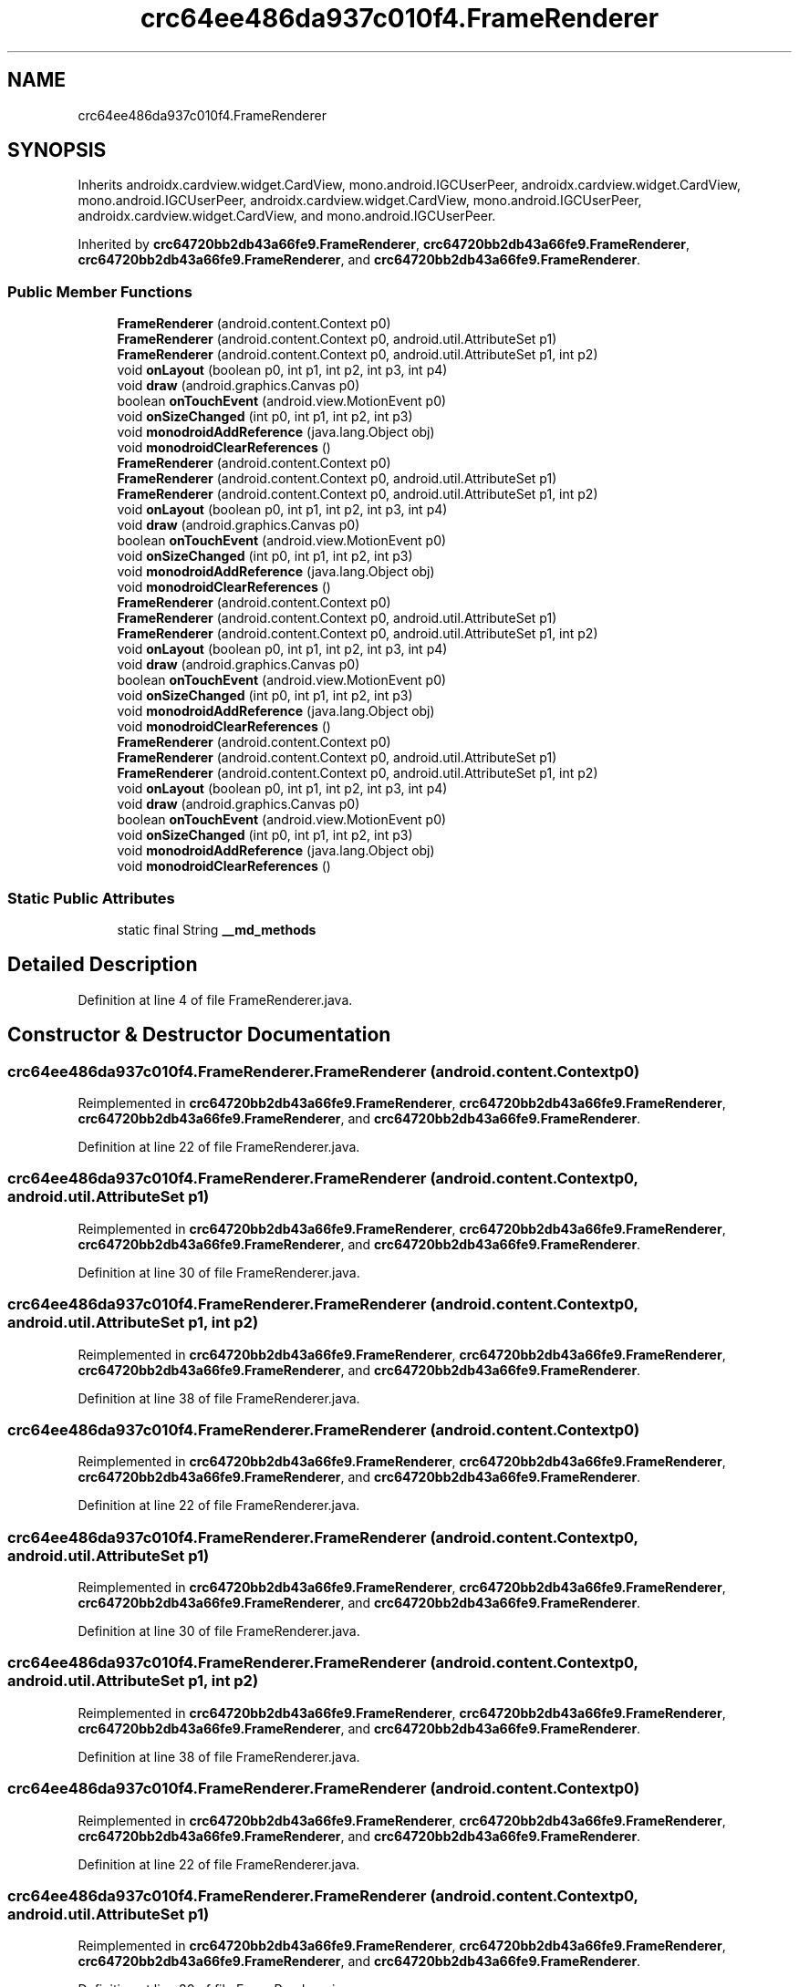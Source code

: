 .TH "crc64ee486da937c010f4.FrameRenderer" 3 "Thu Apr 29 2021" "Version 1.0" "Green Quake" \" -*- nroff -*-
.ad l
.nh
.SH NAME
crc64ee486da937c010f4.FrameRenderer
.SH SYNOPSIS
.br
.PP
.PP
Inherits androidx\&.cardview\&.widget\&.CardView, mono\&.android\&.IGCUserPeer, androidx\&.cardview\&.widget\&.CardView, mono\&.android\&.IGCUserPeer, androidx\&.cardview\&.widget\&.CardView, mono\&.android\&.IGCUserPeer, androidx\&.cardview\&.widget\&.CardView, and mono\&.android\&.IGCUserPeer\&.
.PP
Inherited by \fBcrc64720bb2db43a66fe9\&.FrameRenderer\fP, \fBcrc64720bb2db43a66fe9\&.FrameRenderer\fP, \fBcrc64720bb2db43a66fe9\&.FrameRenderer\fP, and \fBcrc64720bb2db43a66fe9\&.FrameRenderer\fP\&.
.SS "Public Member Functions"

.in +1c
.ti -1c
.RI "\fBFrameRenderer\fP (android\&.content\&.Context p0)"
.br
.ti -1c
.RI "\fBFrameRenderer\fP (android\&.content\&.Context p0, android\&.util\&.AttributeSet p1)"
.br
.ti -1c
.RI "\fBFrameRenderer\fP (android\&.content\&.Context p0, android\&.util\&.AttributeSet p1, int p2)"
.br
.ti -1c
.RI "void \fBonLayout\fP (boolean p0, int p1, int p2, int p3, int p4)"
.br
.ti -1c
.RI "void \fBdraw\fP (android\&.graphics\&.Canvas p0)"
.br
.ti -1c
.RI "boolean \fBonTouchEvent\fP (android\&.view\&.MotionEvent p0)"
.br
.ti -1c
.RI "void \fBonSizeChanged\fP (int p0, int p1, int p2, int p3)"
.br
.ti -1c
.RI "void \fBmonodroidAddReference\fP (java\&.lang\&.Object obj)"
.br
.ti -1c
.RI "void \fBmonodroidClearReferences\fP ()"
.br
.ti -1c
.RI "\fBFrameRenderer\fP (android\&.content\&.Context p0)"
.br
.ti -1c
.RI "\fBFrameRenderer\fP (android\&.content\&.Context p0, android\&.util\&.AttributeSet p1)"
.br
.ti -1c
.RI "\fBFrameRenderer\fP (android\&.content\&.Context p0, android\&.util\&.AttributeSet p1, int p2)"
.br
.ti -1c
.RI "void \fBonLayout\fP (boolean p0, int p1, int p2, int p3, int p4)"
.br
.ti -1c
.RI "void \fBdraw\fP (android\&.graphics\&.Canvas p0)"
.br
.ti -1c
.RI "boolean \fBonTouchEvent\fP (android\&.view\&.MotionEvent p0)"
.br
.ti -1c
.RI "void \fBonSizeChanged\fP (int p0, int p1, int p2, int p3)"
.br
.ti -1c
.RI "void \fBmonodroidAddReference\fP (java\&.lang\&.Object obj)"
.br
.ti -1c
.RI "void \fBmonodroidClearReferences\fP ()"
.br
.ti -1c
.RI "\fBFrameRenderer\fP (android\&.content\&.Context p0)"
.br
.ti -1c
.RI "\fBFrameRenderer\fP (android\&.content\&.Context p0, android\&.util\&.AttributeSet p1)"
.br
.ti -1c
.RI "\fBFrameRenderer\fP (android\&.content\&.Context p0, android\&.util\&.AttributeSet p1, int p2)"
.br
.ti -1c
.RI "void \fBonLayout\fP (boolean p0, int p1, int p2, int p3, int p4)"
.br
.ti -1c
.RI "void \fBdraw\fP (android\&.graphics\&.Canvas p0)"
.br
.ti -1c
.RI "boolean \fBonTouchEvent\fP (android\&.view\&.MotionEvent p0)"
.br
.ti -1c
.RI "void \fBonSizeChanged\fP (int p0, int p1, int p2, int p3)"
.br
.ti -1c
.RI "void \fBmonodroidAddReference\fP (java\&.lang\&.Object obj)"
.br
.ti -1c
.RI "void \fBmonodroidClearReferences\fP ()"
.br
.ti -1c
.RI "\fBFrameRenderer\fP (android\&.content\&.Context p0)"
.br
.ti -1c
.RI "\fBFrameRenderer\fP (android\&.content\&.Context p0, android\&.util\&.AttributeSet p1)"
.br
.ti -1c
.RI "\fBFrameRenderer\fP (android\&.content\&.Context p0, android\&.util\&.AttributeSet p1, int p2)"
.br
.ti -1c
.RI "void \fBonLayout\fP (boolean p0, int p1, int p2, int p3, int p4)"
.br
.ti -1c
.RI "void \fBdraw\fP (android\&.graphics\&.Canvas p0)"
.br
.ti -1c
.RI "boolean \fBonTouchEvent\fP (android\&.view\&.MotionEvent p0)"
.br
.ti -1c
.RI "void \fBonSizeChanged\fP (int p0, int p1, int p2, int p3)"
.br
.ti -1c
.RI "void \fBmonodroidAddReference\fP (java\&.lang\&.Object obj)"
.br
.ti -1c
.RI "void \fBmonodroidClearReferences\fP ()"
.br
.in -1c
.SS "Static Public Attributes"

.in +1c
.ti -1c
.RI "static final String \fB__md_methods\fP"
.br
.in -1c
.SH "Detailed Description"
.PP 
Definition at line 4 of file FrameRenderer\&.java\&.
.SH "Constructor & Destructor Documentation"
.PP 
.SS "crc64ee486da937c010f4\&.FrameRenderer\&.FrameRenderer (android\&.content\&.Context p0)"

.PP
Reimplemented in \fBcrc64720bb2db43a66fe9\&.FrameRenderer\fP, \fBcrc64720bb2db43a66fe9\&.FrameRenderer\fP, \fBcrc64720bb2db43a66fe9\&.FrameRenderer\fP, and \fBcrc64720bb2db43a66fe9\&.FrameRenderer\fP\&.
.PP
Definition at line 22 of file FrameRenderer\&.java\&.
.SS "crc64ee486da937c010f4\&.FrameRenderer\&.FrameRenderer (android\&.content\&.Context p0, android\&.util\&.AttributeSet p1)"

.PP
Reimplemented in \fBcrc64720bb2db43a66fe9\&.FrameRenderer\fP, \fBcrc64720bb2db43a66fe9\&.FrameRenderer\fP, \fBcrc64720bb2db43a66fe9\&.FrameRenderer\fP, and \fBcrc64720bb2db43a66fe9\&.FrameRenderer\fP\&.
.PP
Definition at line 30 of file FrameRenderer\&.java\&.
.SS "crc64ee486da937c010f4\&.FrameRenderer\&.FrameRenderer (android\&.content\&.Context p0, android\&.util\&.AttributeSet p1, int p2)"

.PP
Reimplemented in \fBcrc64720bb2db43a66fe9\&.FrameRenderer\fP, \fBcrc64720bb2db43a66fe9\&.FrameRenderer\fP, \fBcrc64720bb2db43a66fe9\&.FrameRenderer\fP, and \fBcrc64720bb2db43a66fe9\&.FrameRenderer\fP\&.
.PP
Definition at line 38 of file FrameRenderer\&.java\&.
.SS "crc64ee486da937c010f4\&.FrameRenderer\&.FrameRenderer (android\&.content\&.Context p0)"

.PP
Reimplemented in \fBcrc64720bb2db43a66fe9\&.FrameRenderer\fP, \fBcrc64720bb2db43a66fe9\&.FrameRenderer\fP, \fBcrc64720bb2db43a66fe9\&.FrameRenderer\fP, and \fBcrc64720bb2db43a66fe9\&.FrameRenderer\fP\&.
.PP
Definition at line 22 of file FrameRenderer\&.java\&.
.SS "crc64ee486da937c010f4\&.FrameRenderer\&.FrameRenderer (android\&.content\&.Context p0, android\&.util\&.AttributeSet p1)"

.PP
Reimplemented in \fBcrc64720bb2db43a66fe9\&.FrameRenderer\fP, \fBcrc64720bb2db43a66fe9\&.FrameRenderer\fP, \fBcrc64720bb2db43a66fe9\&.FrameRenderer\fP, and \fBcrc64720bb2db43a66fe9\&.FrameRenderer\fP\&.
.PP
Definition at line 30 of file FrameRenderer\&.java\&.
.SS "crc64ee486da937c010f4\&.FrameRenderer\&.FrameRenderer (android\&.content\&.Context p0, android\&.util\&.AttributeSet p1, int p2)"

.PP
Reimplemented in \fBcrc64720bb2db43a66fe9\&.FrameRenderer\fP, \fBcrc64720bb2db43a66fe9\&.FrameRenderer\fP, \fBcrc64720bb2db43a66fe9\&.FrameRenderer\fP, and \fBcrc64720bb2db43a66fe9\&.FrameRenderer\fP\&.
.PP
Definition at line 38 of file FrameRenderer\&.java\&.
.SS "crc64ee486da937c010f4\&.FrameRenderer\&.FrameRenderer (android\&.content\&.Context p0)"

.PP
Reimplemented in \fBcrc64720bb2db43a66fe9\&.FrameRenderer\fP, \fBcrc64720bb2db43a66fe9\&.FrameRenderer\fP, \fBcrc64720bb2db43a66fe9\&.FrameRenderer\fP, and \fBcrc64720bb2db43a66fe9\&.FrameRenderer\fP\&.
.PP
Definition at line 22 of file FrameRenderer\&.java\&.
.SS "crc64ee486da937c010f4\&.FrameRenderer\&.FrameRenderer (android\&.content\&.Context p0, android\&.util\&.AttributeSet p1)"

.PP
Reimplemented in \fBcrc64720bb2db43a66fe9\&.FrameRenderer\fP, \fBcrc64720bb2db43a66fe9\&.FrameRenderer\fP, \fBcrc64720bb2db43a66fe9\&.FrameRenderer\fP, and \fBcrc64720bb2db43a66fe9\&.FrameRenderer\fP\&.
.PP
Definition at line 30 of file FrameRenderer\&.java\&.
.SS "crc64ee486da937c010f4\&.FrameRenderer\&.FrameRenderer (android\&.content\&.Context p0, android\&.util\&.AttributeSet p1, int p2)"

.PP
Reimplemented in \fBcrc64720bb2db43a66fe9\&.FrameRenderer\fP, \fBcrc64720bb2db43a66fe9\&.FrameRenderer\fP, \fBcrc64720bb2db43a66fe9\&.FrameRenderer\fP, and \fBcrc64720bb2db43a66fe9\&.FrameRenderer\fP\&.
.PP
Definition at line 38 of file FrameRenderer\&.java\&.
.SS "crc64ee486da937c010f4\&.FrameRenderer\&.FrameRenderer (android\&.content\&.Context p0)"

.PP
Reimplemented in \fBcrc64720bb2db43a66fe9\&.FrameRenderer\fP, \fBcrc64720bb2db43a66fe9\&.FrameRenderer\fP, \fBcrc64720bb2db43a66fe9\&.FrameRenderer\fP, and \fBcrc64720bb2db43a66fe9\&.FrameRenderer\fP\&.
.PP
Definition at line 22 of file FrameRenderer\&.java\&.
.SS "crc64ee486da937c010f4\&.FrameRenderer\&.FrameRenderer (android\&.content\&.Context p0, android\&.util\&.AttributeSet p1)"

.PP
Reimplemented in \fBcrc64720bb2db43a66fe9\&.FrameRenderer\fP, \fBcrc64720bb2db43a66fe9\&.FrameRenderer\fP, \fBcrc64720bb2db43a66fe9\&.FrameRenderer\fP, and \fBcrc64720bb2db43a66fe9\&.FrameRenderer\fP\&.
.PP
Definition at line 30 of file FrameRenderer\&.java\&.
.SS "crc64ee486da937c010f4\&.FrameRenderer\&.FrameRenderer (android\&.content\&.Context p0, android\&.util\&.AttributeSet p1, int p2)"

.PP
Reimplemented in \fBcrc64720bb2db43a66fe9\&.FrameRenderer\fP, \fBcrc64720bb2db43a66fe9\&.FrameRenderer\fP, \fBcrc64720bb2db43a66fe9\&.FrameRenderer\fP, and \fBcrc64720bb2db43a66fe9\&.FrameRenderer\fP\&.
.PP
Definition at line 38 of file FrameRenderer\&.java\&.
.SH "Member Function Documentation"
.PP 
.SS "void crc64ee486da937c010f4\&.FrameRenderer\&.draw (android\&.graphics\&.Canvas p0)"

.PP
Definition at line 54 of file FrameRenderer\&.java\&.
.SS "void crc64ee486da937c010f4\&.FrameRenderer\&.draw (android\&.graphics\&.Canvas p0)"

.PP
Definition at line 54 of file FrameRenderer\&.java\&.
.SS "void crc64ee486da937c010f4\&.FrameRenderer\&.draw (android\&.graphics\&.Canvas p0)"

.PP
Definition at line 54 of file FrameRenderer\&.java\&.
.SS "void crc64ee486da937c010f4\&.FrameRenderer\&.draw (android\&.graphics\&.Canvas p0)"

.PP
Definition at line 54 of file FrameRenderer\&.java\&.
.SS "void crc64ee486da937c010f4\&.FrameRenderer\&.monodroidAddReference (java\&.lang\&.Object obj)"

.PP
Reimplemented in \fBcrc64720bb2db43a66fe9\&.FrameRenderer\fP, \fBcrc64720bb2db43a66fe9\&.FrameRenderer\fP, \fBcrc64720bb2db43a66fe9\&.FrameRenderer\fP, and \fBcrc64720bb2db43a66fe9\&.FrameRenderer\fP\&.
.PP
Definition at line 78 of file FrameRenderer\&.java\&.
.SS "void crc64ee486da937c010f4\&.FrameRenderer\&.monodroidAddReference (java\&.lang\&.Object obj)"

.PP
Reimplemented in \fBcrc64720bb2db43a66fe9\&.FrameRenderer\fP, \fBcrc64720bb2db43a66fe9\&.FrameRenderer\fP, \fBcrc64720bb2db43a66fe9\&.FrameRenderer\fP, and \fBcrc64720bb2db43a66fe9\&.FrameRenderer\fP\&.
.PP
Definition at line 78 of file FrameRenderer\&.java\&.
.SS "void crc64ee486da937c010f4\&.FrameRenderer\&.monodroidAddReference (java\&.lang\&.Object obj)"

.PP
Reimplemented in \fBcrc64720bb2db43a66fe9\&.FrameRenderer\fP, \fBcrc64720bb2db43a66fe9\&.FrameRenderer\fP, \fBcrc64720bb2db43a66fe9\&.FrameRenderer\fP, and \fBcrc64720bb2db43a66fe9\&.FrameRenderer\fP\&.
.PP
Definition at line 78 of file FrameRenderer\&.java\&.
.SS "void crc64ee486da937c010f4\&.FrameRenderer\&.monodroidAddReference (java\&.lang\&.Object obj)"

.PP
Reimplemented in \fBcrc64720bb2db43a66fe9\&.FrameRenderer\fP, \fBcrc64720bb2db43a66fe9\&.FrameRenderer\fP, \fBcrc64720bb2db43a66fe9\&.FrameRenderer\fP, and \fBcrc64720bb2db43a66fe9\&.FrameRenderer\fP\&.
.PP
Definition at line 78 of file FrameRenderer\&.java\&.
.SS "void crc64ee486da937c010f4\&.FrameRenderer\&.monodroidClearReferences ()"

.PP
Reimplemented in \fBcrc64720bb2db43a66fe9\&.FrameRenderer\fP, \fBcrc64720bb2db43a66fe9\&.FrameRenderer\fP, \fBcrc64720bb2db43a66fe9\&.FrameRenderer\fP, and \fBcrc64720bb2db43a66fe9\&.FrameRenderer\fP\&.
.PP
Definition at line 85 of file FrameRenderer\&.java\&.
.SS "void crc64ee486da937c010f4\&.FrameRenderer\&.monodroidClearReferences ()"

.PP
Reimplemented in \fBcrc64720bb2db43a66fe9\&.FrameRenderer\fP, \fBcrc64720bb2db43a66fe9\&.FrameRenderer\fP, \fBcrc64720bb2db43a66fe9\&.FrameRenderer\fP, and \fBcrc64720bb2db43a66fe9\&.FrameRenderer\fP\&.
.PP
Definition at line 85 of file FrameRenderer\&.java\&.
.SS "void crc64ee486da937c010f4\&.FrameRenderer\&.monodroidClearReferences ()"

.PP
Reimplemented in \fBcrc64720bb2db43a66fe9\&.FrameRenderer\fP, \fBcrc64720bb2db43a66fe9\&.FrameRenderer\fP, \fBcrc64720bb2db43a66fe9\&.FrameRenderer\fP, and \fBcrc64720bb2db43a66fe9\&.FrameRenderer\fP\&.
.PP
Definition at line 85 of file FrameRenderer\&.java\&.
.SS "void crc64ee486da937c010f4\&.FrameRenderer\&.monodroidClearReferences ()"

.PP
Reimplemented in \fBcrc64720bb2db43a66fe9\&.FrameRenderer\fP, \fBcrc64720bb2db43a66fe9\&.FrameRenderer\fP, \fBcrc64720bb2db43a66fe9\&.FrameRenderer\fP, and \fBcrc64720bb2db43a66fe9\&.FrameRenderer\fP\&.
.PP
Definition at line 85 of file FrameRenderer\&.java\&.
.SS "void crc64ee486da937c010f4\&.FrameRenderer\&.onLayout (boolean p0, int p1, int p2, int p3, int p4)"

.PP
Definition at line 46 of file FrameRenderer\&.java\&.
.SS "void crc64ee486da937c010f4\&.FrameRenderer\&.onLayout (boolean p0, int p1, int p2, int p3, int p4)"

.PP
Definition at line 46 of file FrameRenderer\&.java\&.
.SS "void crc64ee486da937c010f4\&.FrameRenderer\&.onLayout (boolean p0, int p1, int p2, int p3, int p4)"

.PP
Definition at line 46 of file FrameRenderer\&.java\&.
.SS "void crc64ee486da937c010f4\&.FrameRenderer\&.onLayout (boolean p0, int p1, int p2, int p3, int p4)"

.PP
Definition at line 46 of file FrameRenderer\&.java\&.
.SS "void crc64ee486da937c010f4\&.FrameRenderer\&.onSizeChanged (int p0, int p1, int p2, int p3)"

.PP
Definition at line 70 of file FrameRenderer\&.java\&.
.SS "void crc64ee486da937c010f4\&.FrameRenderer\&.onSizeChanged (int p0, int p1, int p2, int p3)"

.PP
Definition at line 70 of file FrameRenderer\&.java\&.
.SS "void crc64ee486da937c010f4\&.FrameRenderer\&.onSizeChanged (int p0, int p1, int p2, int p3)"

.PP
Definition at line 70 of file FrameRenderer\&.java\&.
.SS "void crc64ee486da937c010f4\&.FrameRenderer\&.onSizeChanged (int p0, int p1, int p2, int p3)"

.PP
Definition at line 70 of file FrameRenderer\&.java\&.
.SS "boolean crc64ee486da937c010f4\&.FrameRenderer\&.onTouchEvent (android\&.view\&.MotionEvent p0)"

.PP
Definition at line 62 of file FrameRenderer\&.java\&.
.SS "boolean crc64ee486da937c010f4\&.FrameRenderer\&.onTouchEvent (android\&.view\&.MotionEvent p0)"

.PP
Definition at line 62 of file FrameRenderer\&.java\&.
.SS "boolean crc64ee486da937c010f4\&.FrameRenderer\&.onTouchEvent (android\&.view\&.MotionEvent p0)"

.PP
Definition at line 62 of file FrameRenderer\&.java\&.
.SS "boolean crc64ee486da937c010f4\&.FrameRenderer\&.onTouchEvent (android\&.view\&.MotionEvent p0)"

.PP
Definition at line 62 of file FrameRenderer\&.java\&.
.SH "Member Data Documentation"
.PP 
.SS "static final String crc64ee486da937c010f4\&.FrameRenderer\&.__md_methods\fC [static]\fP"
@hide 
.PP
Definition at line 10 of file FrameRenderer\&.java\&.

.SH "Author"
.PP 
Generated automatically by Doxygen for Green Quake from the source code\&.
